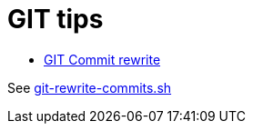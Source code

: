 # GIT tips

* link:https://help.github.com/en/github/using-git/changing-author-info[GIT Commit rewrite]

See link:git-rewrite-commits.sh[git-rewrite-commits.sh]